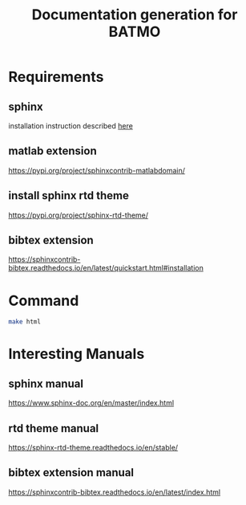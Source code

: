 #+TITLE: Documentation generation for BATMO
* Requirements
** sphinx
   installation instruction described [[https://www.sphinx-doc.org/en/master/usage/installation.html][here]]
** matlab extension
   https://pypi.org/project/sphinxcontrib-matlabdomain/
** install sphinx rtd theme
   https://pypi.org/project/sphinx-rtd-theme/
** bibtex extension
   https://sphinxcontrib-bibtex.readthedocs.io/en/latest/quickstart.html#installation
* Command
  #+BEGIN_SRC sh
  make html
  #+END_SRC
* Interesting Manuals
** sphinx manual
   https://www.sphinx-doc.org/en/master/index.html
** rtd theme manual
   https://sphinx-rtd-theme.readthedocs.io/en/stable/
** bibtex extension manual
   https://sphinxcontrib-bibtex.readthedocs.io/en/latest/index.html
